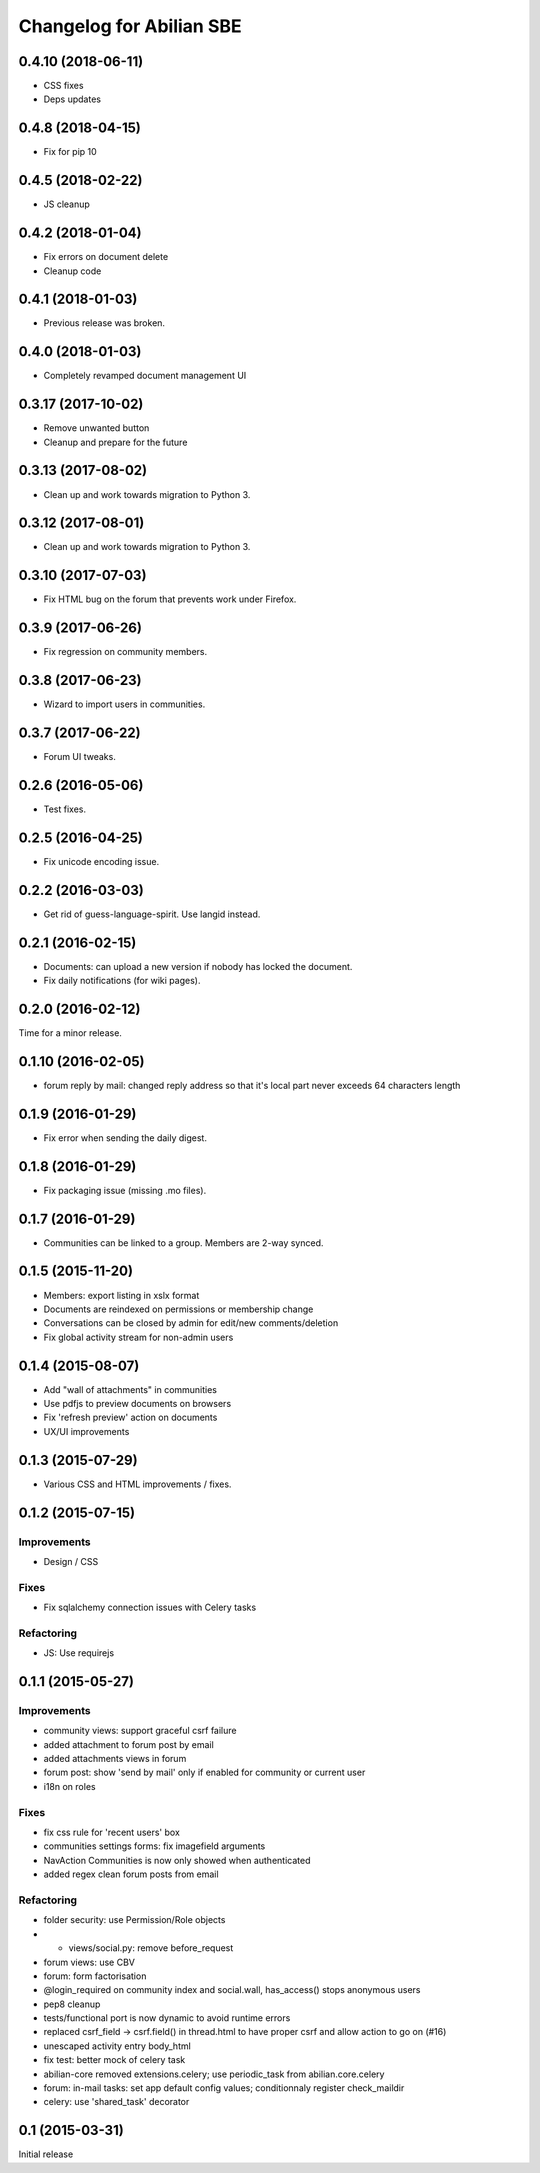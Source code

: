 Changelog for Abilian SBE
=========================

0.4.10 (2018-06-11)
-------------------

- CSS fixes
- Deps updates

0.4.8 (2018-04-15)
------------------

- Fix for pip 10

0.4.5 (2018-02-22)
------------------

- JS cleanup

0.4.2 (2018-01-04)
------------------

- Fix errors on document delete
- Cleanup code

0.4.1 (2018-01-03)
------------------

- Previous release was broken.

0.4.0 (2018-01-03)
------------------

- Completely revamped document management UI


0.3.17 (2017-10-02)
-------------------

- Remove unwanted button
- Cleanup and prepare for the future

0.3.13 (2017-08-02)
-------------------

- Clean up and work towards migration to Python 3.

0.3.12 (2017-08-01)
-------------------

- Clean up and work towards migration to Python 3.

0.3.10 (2017-07-03)
-------------------

- Fix HTML bug on the forum that prevents work under Firefox.

0.3.9 (2017-06-26)
------------------

- Fix regression on community members.

0.3.8 (2017-06-23)
------------------

- Wizard to import users in communities.

0.3.7 (2017-06-22)
------------------

- Forum UI tweaks.

0.2.6 (2016-05-06)
------------------

- Test fixes.

0.2.5 (2016-04-25)
------------------

- Fix unicode encoding issue.

0.2.2 (2016-03-03)
------------------

- Get rid of guess-language-spirit. Use langid instead.

0.2.1 (2016-02-15)
------------------

- Documents: can upload a new version if nobody has locked the document.
- Fix daily notifications (for wiki pages).

0.2.0 (2016-02-12)
------------------

Time for a minor release.

0.1.10 (2016-02-05)
-------------------

- forum reply by mail: changed reply address so that it's local part never
  exceeds 64 characters length

0.1.9 (2016-01-29)
------------------

- Fix error when sending the daily digest.

0.1.8 (2016-01-29)
------------------

- Fix packaging issue (missing .mo files).

0.1.7 (2016-01-29)
------------------

- Communities can be linked to a group. Members are 2-way synced.


0.1.5 (2015-11-20)
------------------

- Members: export listing in xslx format
- Documents are reindexed on permissions or membership change
- Conversations can be closed by admin for edit/new comments/deletion
- Fix global activity stream for non-admin users


0.1.4 (2015-08-07)
------------------

- Add "wall of attachments" in communities
- Use pdfjs to preview documents on browsers
- Fix 'refresh preview' action on documents
- UX/UI improvements


0.1.3 (2015-07-29)
------------------

- Various CSS and HTML improvements / fixes.


0.1.2 (2015-07-15)
------------------

Improvements
~~~~~~~~~~~~

- Design / CSS

Fixes
~~~~~

- Fix sqlalchemy connection issues with Celery tasks

Refactoring
~~~~~~~~~~~

- JS: Use requirejs


0.1.1 (2015-05-27)
------------------

Improvements
~~~~~~~~~~~~

*  community views: support graceful csrf failure
*  added attachment to forum post by email
*  added attachments views in forum
*  forum post: show 'send by mail' only if enabled for community or current user
*  i18n on roles

Fixes
~~~~~

* fix css rule for 'recent users' box
*  communities settings forms:  fix imagefield arguments
*  NavAction Communities is now only showed when authenticated
*  added regex clean forum posts from email

Refactoring
~~~~~~~~~~~

*  folder security: use Permission/Role objects
*  * views/social.py: remove before_request
*  forum views: use CBV
*  forum: form factorisation
*  @login_required on community index and social.wall, has_access() stops anonymous users
*  pep8 cleanup
*  tests/functional  port is now dynamic to avoid runtime errors
*  replaced csrf_field -> csrf.field() in thread.html to have proper csrf and allow action to go on (#16)
*  unescaped activity entry body_html
*  fix test: better mock of celery task
*  abilian-core removed extensions.celery; use periodic_task from abilian.core.celery
*  forum: in-mail tasks: set app default config values; conditionnaly register check_maildir
*  celery: use 'shared_task' decorator

0.1 (2015-03-31)
----------------

Initial release
